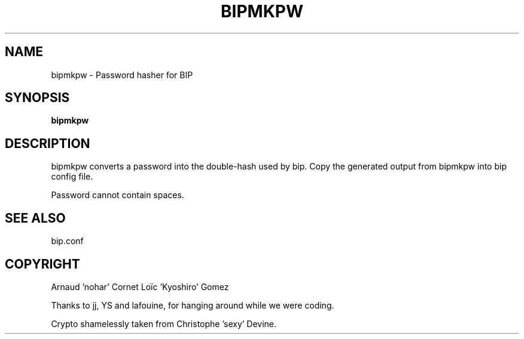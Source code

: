 .TH BIPMKPW 1 "6 July 2005"

.SH NAME

bipmkpw \- Password hasher for BIP

.SH SYNOPSIS

\fBbipmkpw\fP

.SH DESCRIPTION

bipmkpw converts a password into the double-hash used by bip. Copy the
generated output from bipmkpw into bip config file.

Password cannot contain spaces.

.SH SEE ALSO

bip.conf

.SH COPYRIGHT

Arnaud 'nohar' Cornet
Loïc 'Kyoshiro' Gomez

Thanks to jj, YS and lafouine, for hanging around while we were coding.

Crypto shamelessly taken from Christophe 'sexy' Devine.

